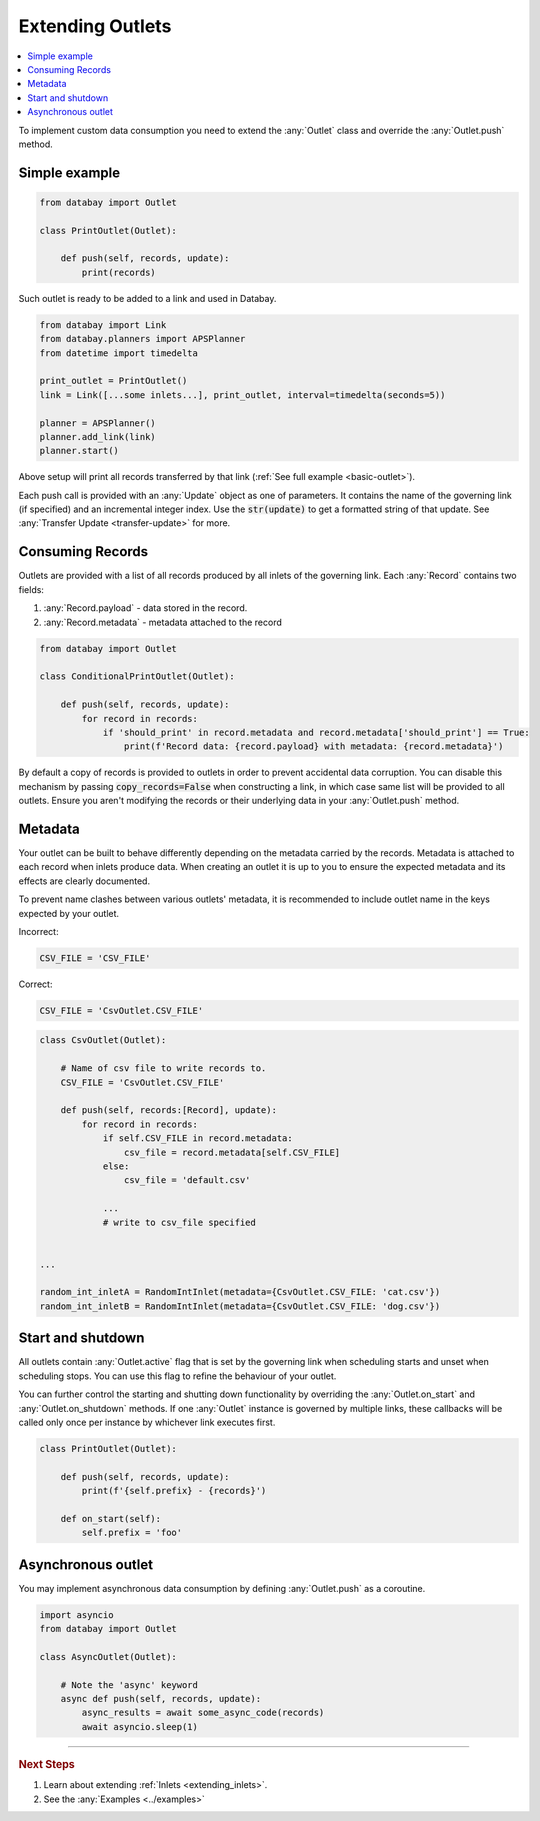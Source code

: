 .. _extending_outlets:

Extending Outlets
=================

.. contents::
    :local:
    :backlinks: entry

To implement custom data consumption you need to extend the :any:`Outlet` class and override the :any:`Outlet.push` method.

Simple example
^^^^^^^^^^^^^^

.. code-block:: python

    from databay import Outlet

    class PrintOutlet(Outlet):

        def push(self, records, update):
            print(records)

Such outlet is ready to be added to a link and used in Databay.

.. code-block:: python

    from databay import Link
    from databay.planners import APSPlanner
    from datetime import timedelta

    print_outlet = PrintOutlet()
    link = Link([...some inlets...], print_outlet, interval=timedelta(seconds=5))

    planner = APSPlanner()
    planner.add_link(link)
    planner.start()

Above setup will print all records transferred by that link (:ref:`See full example <basic-outlet>`).

Each push call is provided with an :any:`Update` object as one of parameters. It contains the name of the governing link (if specified) and an incremental integer index. Use the :code:`str(update)` to get a formatted string of that update. See :any:`Transfer Update <transfer-update>` for more.

Consuming Records
^^^^^^^^^^^^^^^^^

Outlets are provided with a list of all records produced by all inlets of the governing link. Each :any:`Record` contains two fields:

1. :any:`Record.payload` - data stored in the record.
2. :any:`Record.metadata` - metadata attached to the record

.. code-block:: python

    from databay import Outlet

    class ConditionalPrintOutlet(Outlet):

        def push(self, records, update):
            for record in records:
                if 'should_print' in record.metadata and record.metadata['should_print'] == True:
                    print(f'Record data: {record.payload} with metadata: {record.metadata}')

By default a copy of records is provided to outlets in order to prevent accidental data corruption. You can disable this mechanism by passing :code:`copy_records=False` when constructing a link, in which case same list will be provided to all outlets. Ensure you aren't modifying the records or their underlying data in your :any:`Outlet.push` method.

Metadata
^^^^^^^^

Your outlet can be built to behave differently depending on the metadata carried by the records. Metadata is attached to each record when inlets produce data. When creating an outlet it is up to you to ensure the expected metadata and its effects are clearly documented.

To prevent name clashes between various outlets' metadata, it is recommended to include outlet name in the keys expected by your outlet.

.. rst-class:: mb-s
Incorrect:

.. rst-class:: small-code-block
.. code-block:: python

    CSV_FILE = 'CSV_FILE'

.. rst-class:: mb-s
Correct:

.. rst-class:: small-code-block
.. code-block:: python

    CSV_FILE = 'CsvOutlet.CSV_FILE'

.. code-block:: python

    class CsvOutlet(Outlet):

        # Name of csv file to write records to.
        CSV_FILE = 'CsvOutlet.CSV_FILE'

        def push(self, records:[Record], update):
            for record in records:
                if self.CSV_FILE in record.metadata:
                    csv_file = record.metadata[self.CSV_FILE]
                else:
                    csv_file = 'default.csv'

                ...
                # write to csv_file specified


    ...

    random_int_inletA = RandomIntInlet(metadata={CsvOutlet.CSV_FILE: 'cat.csv'})
    random_int_inletB = RandomIntInlet(metadata={CsvOutlet.CSV_FILE: 'dog.csv'})

Start and shutdown
^^^^^^^^^^^^^^^^^^

All outlets contain :any:`Outlet.active` flag that is set by the governing link when scheduling starts and unset when scheduling stops. You can use this flag to refine the behaviour of your outlet.

You can further control the starting and shutting down functionality by overriding the :any:`Outlet.on_start` and :any:`Outlet.on_shutdown` methods. If one :any:`Outlet` instance is governed by multiple links, these callbacks will be called only once per instance by whichever link executes first.

.. code-block:: python

    class PrintOutlet(Outlet):

        def push(self, records, update):
            print(f'{self.prefix} - {records}')

        def on_start(self):
            self.prefix = 'foo'

Asynchronous outlet
^^^^^^^^^^^^^^^^^^

You may implement asynchronous data consumption by defining :any:`Outlet.push` as a coroutine.

.. code-block:: python

    import asyncio
    from databay import Outlet

    class AsyncOutlet(Outlet):

        # Note the 'async' keyword
        async def push(self, records, update):
            async_results = await some_async_code(records)
            await asyncio.sleep(1)

----

.. rubric:: Next Steps

#. Learn about extending :ref:`Inlets <extending_inlets>`.
#. See the :any:`Examples <../examples>`